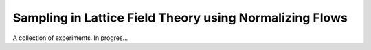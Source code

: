 ========================================================
Sampling in Lattice Field Theory using Normalizing Flows
========================================================

A collection of experiments. In progres...
